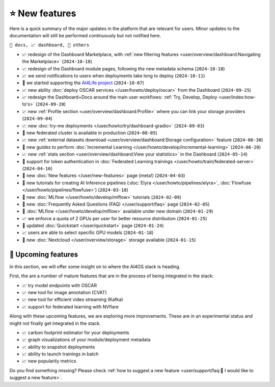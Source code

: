 ⭐ New features
===============

Here is a quick summary of the major updates in the platform that are relevant for
users. Minor updates to the documentation will still be performed continuously but not
notified here.

``📘 docs, 📈 dashboard, 📌 others``

.. Template
.. * 📘 new :doc:`... </user/...>` page (``2024-04-03``)

* 📈 redesign of the Dashboard Marketplace, with :ref:`new filtering features <user/overview/dashboard:Navigating the Marketplace>` (``2024-10-18``)
* 📈 redesign of the Dashboard module pages, following the new metadata schema (``2024-10-18``)
* 📈 we send notifications to users when deployments take long to deploy (``2024-10-11``)
* 📌 we started supporting the `AI4Life project <https://ai4life.eurobioimaging.eu/>`__ (``2024-10-07``)
* 📈 new ability :doc:`deploy OSCAR services </user/howto/deploy/oscar>` from the Dashboard (``2024-09-25``)
* 📈 redesign the Dashboard+Docs around the main user workflows: :ref:`Try, Develop, Deploy <user/index:how-to's>` (``2024-09-20``)
* 📈 new :ref:`Profile section <user/overview/dashboard:Profile>` where you can link your storage providers (``2024-09-04``)
* 📈 new :doc:`try-me deployments </user/howto/try/dashboard-gradio>` (``2024-09-03``)
* 📌 new federated cluster is available in production (``2024-08-05``)
* 📈 new :ref:`external datasets download <user/overview/dashboard:Storage configuration>` feature (``2024-06-30``)
* 📘 new guides to perform :doc:`Incremental Learning </user/howto/develop/incremental-learning>` (``2024-06-20``)
* 📈 new :ref:`stats section <user/overview/dashboard:View your statistics>` in the Dashboard (``2024-05-14``)
* 📘 support for token authentication in :doc:`Federated Learning trainings </user/howto/train/federated-server>` (``2024-04-16``)
* 📘 new :doc:`New features  </user/new-features>` page (meta!) (``2024-04-03``)
* 📘 new tutorials for creating AI Inference pipelines  (:doc:`Elyra </user/howto/pipelines/elyra>`, :doc:`Flowfuse </user/howto/pipelines/flowfuse>`) (``2024-03-18``)
* 📘 new :doc:`MLflow </user/howto/develop/mlflow>` tutorials (``2024-02-09``)
* 📘 new :doc:`Frequently Asked Questions (FAQ) </user/support/faq>` page (``2024-02-05``)
* 📌 :doc:`MLflow </user/howto/develop/mlflow>` available under new domain (``2024-01-29``)
* 📈 we enforce a quota of 2 GPUs per user for better resource distribution (``2024-01-25``)
* 📘 updated :doc:`Quickstart </user/quickstart>` page (``2024-01-24``)
* 📈 users are able to select specific GPU models (``2024-01-18``)
* 📌 new :doc:`Nextcloud </user/overview/storage>` storage available (``2024-01-15``)


🚀 Upcoming features
--------------------

In this section, we will offer some insight on to where the AI4OS stack is heading.

First, the are a number of mature features that are in the process of being integrated
in the stack:

* 📈 try model endpoints with OSCAR
* 📈 new tool for image annotation (CVAT)
* 📈 new tool for efficient video streaming (Kafka)
* 📈 support for federated learning with NVflare

Along with these upcoming features, we are exploring more improvements. These are
in an experimental status and might not finally get integrated in the stack.

* 📈 carbon footprint estimator for your deployments
* 📈 graph visualizations of your module/deployment metadata
* 📈 ability to snapshot deployments
* 📈 ability to launch trainings in batch
* 📈 new popularity metrics

Do you find something missing? Please check
:ref:`how to suggest a new feature <user/support/faq:🚀 I would like to suggest a new feature>`.
